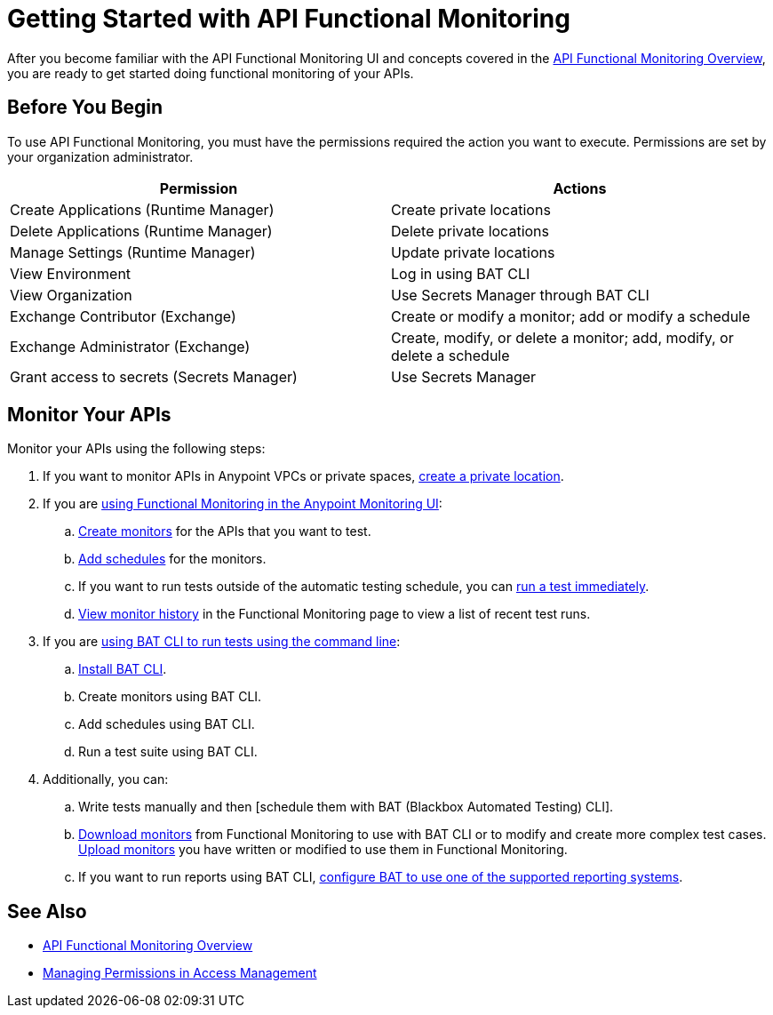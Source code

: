 = Getting Started with API Functional Monitoring

After you become familiar with the API Functional Monitoring UI and concepts covered in the xref:index.adoc[API Functional Monitoring Overview], you are ready to get started doing functional monitoring of your APIs.

== Before You Begin

To use API Functional Monitoring, you must have the permissions required the action you want to execute. Permissions are set by your organization administrator. 

[options="header,footer"]
|=======================
|Permission |Actions
|Create Applications (Runtime Manager) |Create private locations
|Delete Applications (Runtime Manager) |Delete private locations
|Manage Settings (Runtime Manager) |Update private locations
|View Environment |Log in using BAT CLI
|View Organization |Use Secrets Manager through BAT CLI
|Exchange Contributor (Exchange)| Create or modify a monitor; add or modify a schedule
|Exchange Administrator (Exchange)| Create, modify, or delete a monitor; add, modify, or delete a schedule 
|Grant access to secrets (Secrets Manager) |Use Secrets Manager
|=======================

== Monitor Your APIs

Monitor your APIs using the following steps:

. If you want to monitor APIs in Anypoint VPCs or private spaces, xref:afm-create-private-location.adoc[create a private location].

. If you are xref:afm-in-anypoint-platform.adoc[using Functional Monitoring in the Anypoint Monitoring UI]:

.. xref:afm-create-monitor.adoc[Create monitors] for the APIs that you want to test.

.. xref:afm-add-schedules.adoc[Add schedules] for the monitors.

.. If you want to run tests outside of the automatic testing schedule, you can xref:afm-run-test-now.adoc[run a test immediately].

.. xref:afm-view-test-history.adoc[View monitor history] in the Functional Monitoring page to view a list of recent test runs.

. If you are xref:bat-top.adoc[using BAT CLI to run tests using the command line]:

.. xref:afm-install-task.adoc[Install BAT CLI]. 

.. Create monitors using BAT CLI.

.. Add schedules using BAT CLI.

.. Run a test suite using BAT CLI.

. Additionally, you can:

.. Write tests manually and then [schedule them with BAT (Blackbox Automated Testing) CLI].

.. xref:afm-download-test.adoc[Download monitors] from Functional Monitoring to use with BAT CLI or to modify and create more complex test cases. xref:afm-upload.monitor.adoc[Upload monitors] you have written or modified to use them in Functional Monitoring.

.. If you want to run reports using BAT CLI, xref:bat-reporting-task.adoc[configure BAT to use one of the supported reporting systems].

== See Also

* xref:index.adoc[API Functional Monitoring Overview]
* xref:access-management::managing-permissions.adoc[Managing Permissions in Access Management]